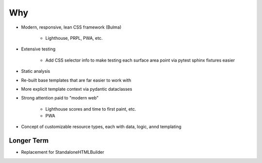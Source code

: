 ===
Why
===

- Modern, responsive, lean CSS framework (Bulma)

    - Lighthouse, PRPL, PWA, etc.

- Extensive testing

    - Add CSS selector info to make testing each surface area point
      via pytest sphinx fixtures easier

- Static analysis

- Re-built base templates that are far easier to work with

- More explicit template context via pydantic dataclasses

- Strong attention paid to "modern web"

    - Lighthouse scores and time to first paint, etc.

    - PWA

- Concept of customizable resource types, each with data, logic, annd
  templating

Longer Term
===========

- Replacement for StandaloneHTMLBuilder